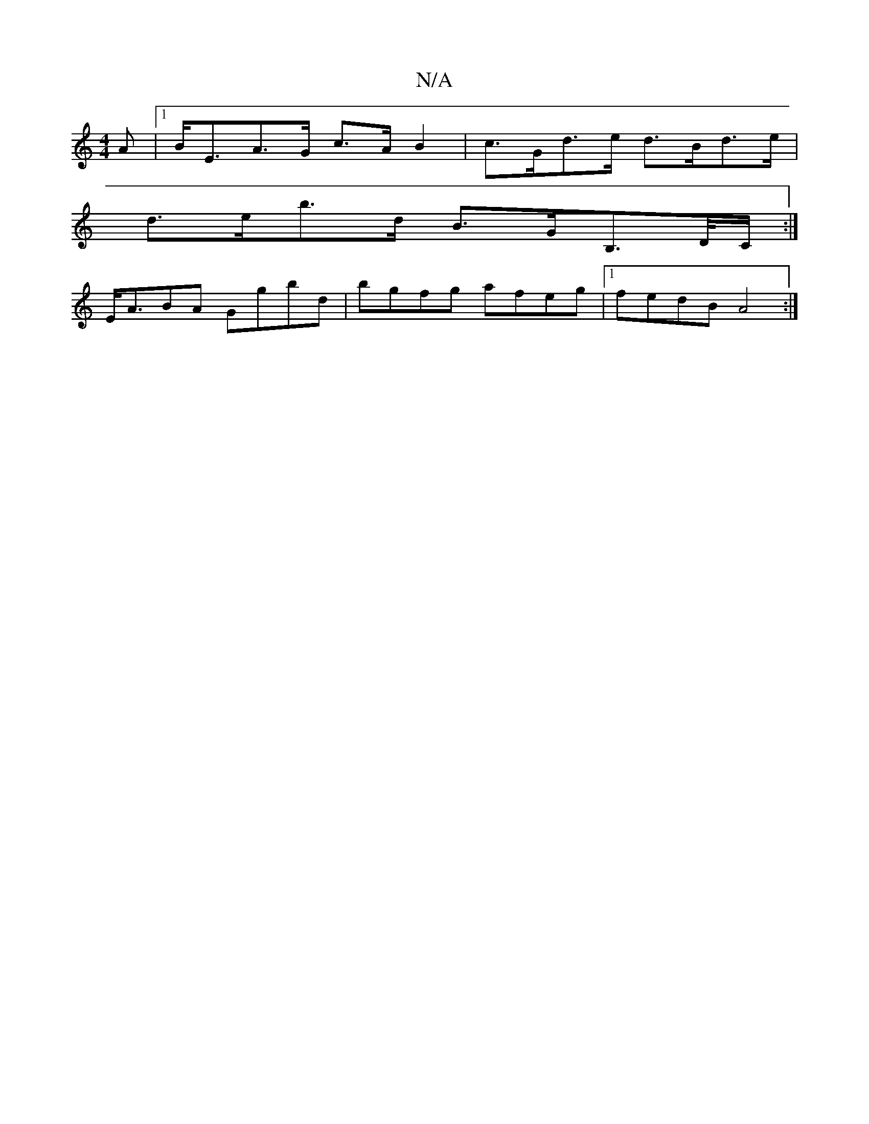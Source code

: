X:1
T:N/A
M:4/4
R:N/A
K:Cmajor
A |1 B<EA>G c>A B2 | c>Gd>e d>Bd>e |
d>eb>d B>GB,>D/C/,:|
E<ABA Ggbd|bgfg afeg|1 fedB A4:|

Af f>d a>e d/e/d/e/fg | ged gBd | e3 A2d | Bcd cBA | DGB =cde | gbe dBG | AGF GAB c2e | eag ecA | BGG AGF | 